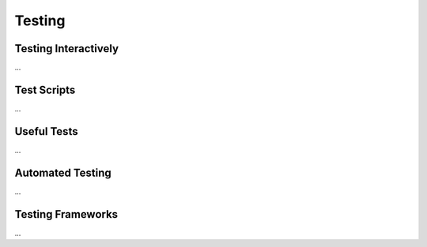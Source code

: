 .. _testing:

Testing
=======


Testing Interactively
---------------------

...


Test Scripts
------------

...

Useful Tests
------------

...


Automated Testing
-----------------

...


Testing Frameworks
------------------

...

